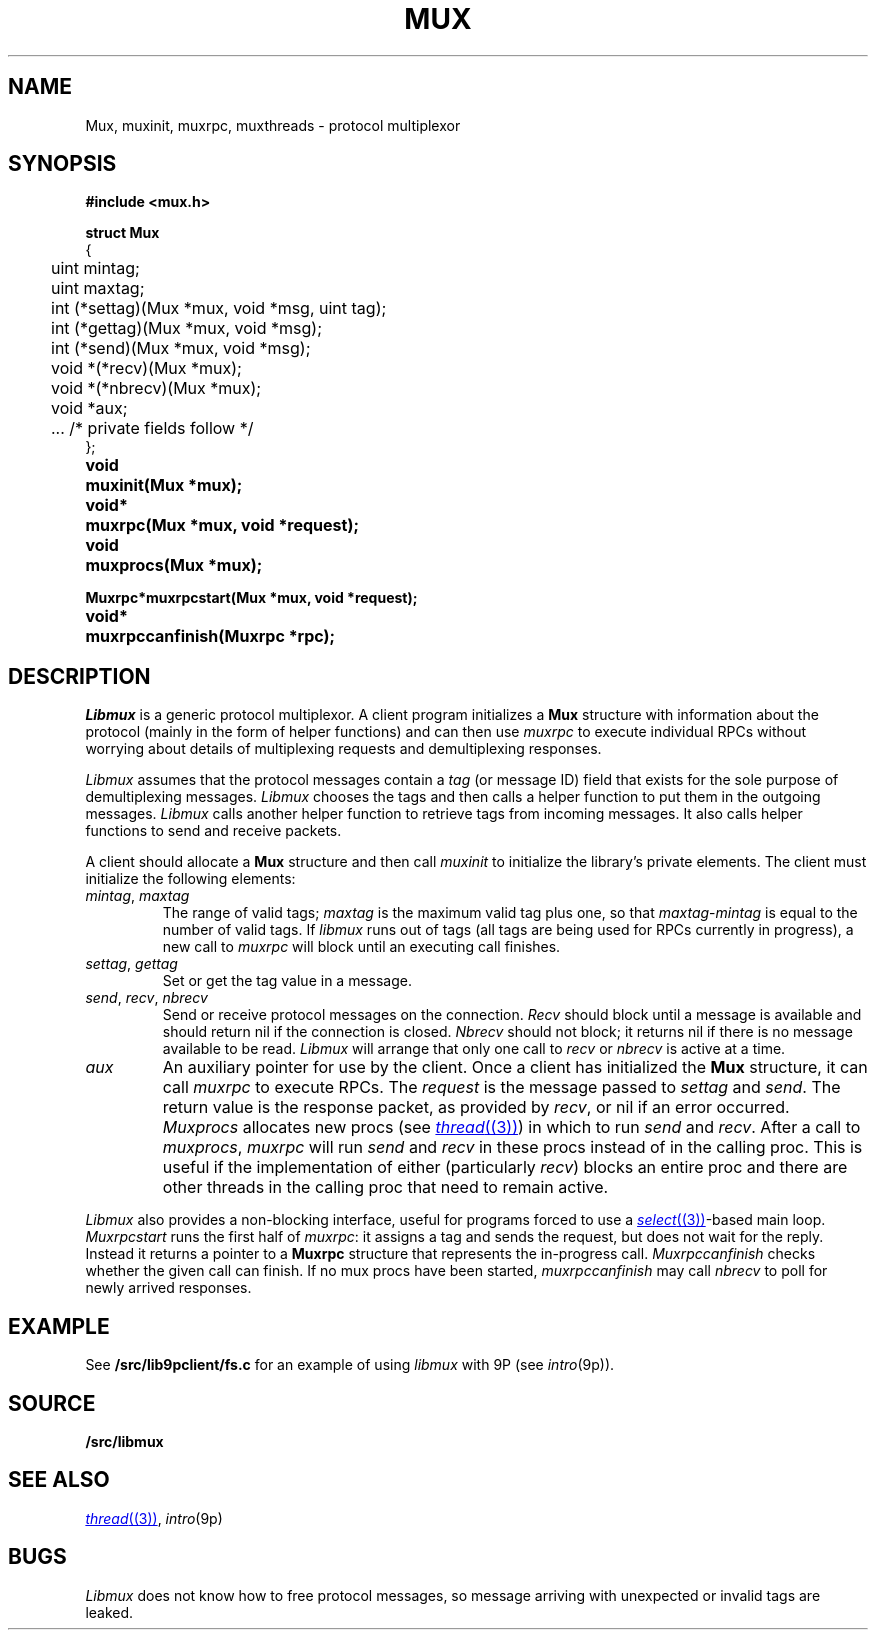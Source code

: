 .TH MUX 3
.SH NAME
Mux, muxinit, muxrpc, muxthreads \- protocol multiplexor
.SH SYNOPSIS
.B #include <mux.h>
.PP
.nf
.B
.ta +4n
.ft B
struct Mux
{
	uint mintag;
	uint maxtag;
	int (*settag)(Mux *mux, void *msg, uint tag);
	int (*gettag)(Mux *mux, void *msg);
	int (*send)(Mux *mux, void *msg);
	void *(*recv)(Mux *mux);
	void *(*nbrecv)(Mux *mux);
	void *aux;

	\&...   /* private fields follow */
};
.ta +\w'\fLvoid* 'u
.PP
.B
void	muxinit(Mux *mux);
.PP
.B
void*	muxrpc(Mux *mux, void *request);
.PP
.B
void	muxprocs(Mux *mux);
.PP
.B
Muxrpc*	muxrpcstart(Mux *mux, void *request);
.PP
.B
void*	muxrpccanfinish(Muxrpc *rpc);
.SH DESCRIPTION
.I Libmux
is a generic protocol multiplexor.
A client program initializes a 
.B Mux
structure with information about the protocol
(mainly in the form of helper functions)
and can then use
.I muxrpc
to execute individual RPCs without worrying
about details of multiplexing requests
and demultiplexing responses.
.PP
.I Libmux
assumes that the protocol messages contain a
.I tag
(or message ID) field that exists for the sole purpose of demultiplexing messages.
.I Libmux
chooses the tags and then calls a helper function
to put them in the outgoing messages.
.I Libmux
calls another helper function to retrieve tags
from incoming messages.
It also calls helper functions to send and receive packets.
.PP
A client should allocate a
.B Mux
structure and then call
.I muxinit
to initialize the library's private elements.
The client must initialize the following elements:
.TP
.I mintag\fR, \fPmaxtag
The range of valid tags;
.I maxtag
is the maximum valid tag plus one, so that
.IR maxtag \- mintag
is equal to the number of valid tags.
If
.I libmux
runs out of tags
(all tags are being used for RPCs currently in progress),
a new call to
.IR muxrpc
will block until an executing call finishes.
.TP
.I settag\fR, \fPgettag
Set or get the tag value in a message.
.TP
.I send\fR, \fPrecv\fR, \fPnbrecv
Send or receive protocol messages on the connection.
.I Recv
should block until a message is available and
should return nil if the connection is closed.
.I Nbrecv
should not block; it returns nil if there is no
message available to be read.
.I Libmux
will arrange that only one call to
.I recv
or
.I nbrecv
is active at a time.
.TP
.I aux
An auxiliary pointer for use by the client.
.PD
Once a client has initialized the
.B Mux
structure, it can call
.I muxrpc
to execute RPCs.
The
.I request
is the message passed to
.I settag
and
.IR send .
The return value is the response packet,
as provided by
.IR recv ,
or
nil if an error occurred.
.I Muxprocs
allocates new procs 
(see
.MR thread (3) )
in which to run
.I send
and
.IR recv .
After a call to
.IR muxprocs ,
.I muxrpc
will run
.I send
and
.I recv
in these procs instead of in the calling proc.
This is useful if the implementation of
either (particularly
.IR recv )
blocks an entire proc
and there are other threads in the calling proc
that need to remain active.
.PP
.I Libmux
also provides a non-blocking interface, useful for programs forced
to use a
.MR select (3) -based
main loop.
.I Muxrpcstart
runs the first half of
.IR muxrpc :
it assigns a tag and sends the request,
but does not wait for the reply.
Instead it returns a pointer to a
.B Muxrpc
structure that represents the in-progress call.
.I Muxrpccanfinish
checks whether the given call
can finish.
If no mux procs have been started,
.I muxrpccanfinish
may call
.I nbrecv
to poll for newly arrived responses.
.SH EXAMPLE
See
.B \*9/src/lib9pclient/fs.c
for an example of using 
.I libmux
with
9P
(see
.IR intro (9p)).
.SH SOURCE
.B \*9/src/libmux
.SH SEE ALSO
.MR thread (3) ,
.IR intro (9p)
.SH BUGS
.I Libmux
does not know how to free protocol messages,
so message arriving with unexpected or invalid
tags are leaked.
